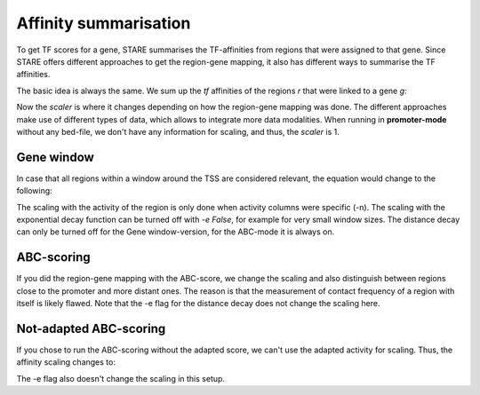 ============
Affinity summarisation
============

To get TF scores for a gene, STARE summarises the TF-affinities from regions that were assigned to that gene. Since STARE offers different approaches to get the region-gene mapping, it also has different ways to summarise the TF affinities. 

The basic idea is always the same. We sum up the *tf* affinities of the regions *r* that were linked to a gene *g*:

.. image:: ../Figures/STARE_BaseEquation.png
  :alt: STARE_BaseEquation
  :target: https://github.com/SchulzLab/STARE/blob/main/Figures/STARE_BaseEquation.pdf

Now the *scaler* is where it changes depending on how the region-gene mapping was done. The different approaches make use of different types of data, which allows to integrate more data modalities. When running in **promoter-mode** without any bed-file, we don't have any information for scaling, and thus, the `scaler` is 1.

Gene window
******************

In case that all regions within a window around the TSS are considered relevant, the equation would change to the following: 

.. image:: ../Figures/STARE_WindowEquation.png
  :alt: STARE_WindowEquation
  :target: https://github.com/SchulzLab/STARE/blob/main/Figures/STARE_WindowEquation.pdf

The scaling with the activity of the region is only done when activity columns were specific (-n). The scaling with the exponential decay function can be turned off with *-e False*, for example for very small window sizes. The distance decay can only be turned off for the Gene window-version, for the ABC-mode it is always on.

ABC-scoring
******************

If you did the region-gene mapping with the ABC-score, we change the scaling and also distinguish between regions close to the promoter and more distant ones. The reason is that the measurement of contact frequency of a region with itself is likely flawed. Note that the -e flag for the distance decay does not change the scaling here.

.. image:: ../Figures/STARE_AdaptedABCEquation.png
  :alt: STARE_AdaptedABCEquation
  :target: https://github.com/SchulzLab/STARE/blob/main/Figures/STARE_AdaptedABCEquation.pdf

Not-adapted ABC-scoring
******************

If you chose to run the ABC-scoring without the adapted score, we can't use the adapted activity for scaling. Thus, the affinity scaling changes to:

.. image:: ../Figures/STARE_UnadaptedABCEquation.png
  :alt: STARE_UnadaptedABCEquation
  :target: https://github.com/SchulzLab/STARE/blob/main/Figures/STARE_UnadaptedABCEquation.pdf

The -e flag also doesn't change the scaling in this setup.




